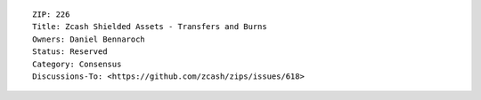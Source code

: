 ::

  ZIP: 226
  Title: Zcash Shielded Assets - Transfers and Burns
  Owners: Daniel Bennaroch
  Status: Reserved
  Category: Consensus
  Discussions-To: <https://github.com/zcash/zips/issues/618>

